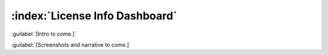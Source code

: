 ===============================
:index:`License Info Dashboard`
===============================

:guilabel:`[Intro to come.]`

:guilabel:`[Screenshots and narrative to come.]`
